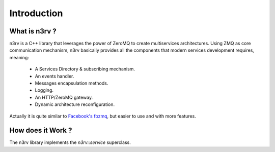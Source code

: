 Introduction
============

What is n3rv ?
--------------

n3rv is a C++ library that leverages the power of ZeroMQ to create multiservices architectures.
Using ZMQ as core communication mechanism, n3rv basically provides all the components that 
modern services development requires, meaning:

 - A Services Directory & subscribing mechanism.
 - An events handler.
 - Messages encapsulation methods.
 - Logging.
 - An HTTP/ZeroMQ gateway.
 - Dynamic architecture reconfiguration.

Actually it is quite similar to `Facebook's fbzmq <https://github.com/facebook/fbzmq/>`_, 
but easier to use and with more features.

How does it Work ?
------------------

The n3rv library implements the `n3rv::service` superclass. 
